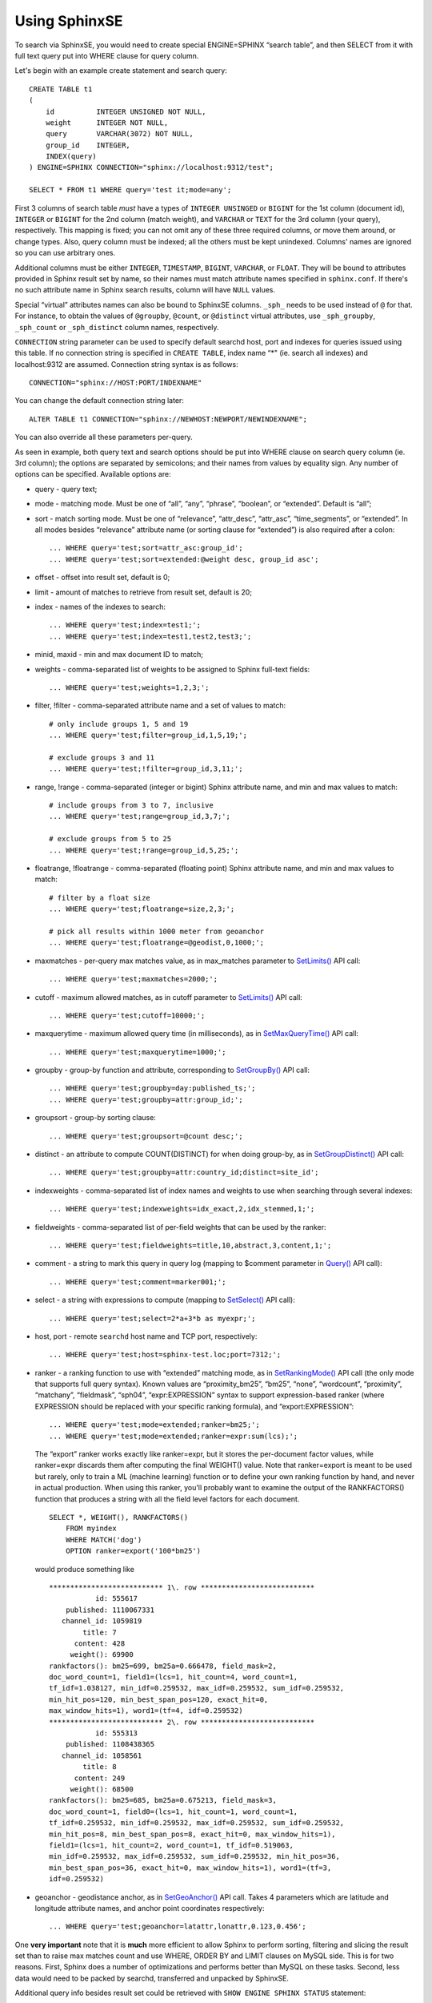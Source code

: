 Using SphinxSE
--------------

To search via SphinxSE, you would need to create special ENGINE=SPHINX
“search table”, and then SELECT from it with full text query put into
WHERE clause for query column.

Let's begin with an example create statement and search query:

::


    CREATE TABLE t1
    (
        id          INTEGER UNSIGNED NOT NULL,
        weight      INTEGER NOT NULL,
        query       VARCHAR(3072) NOT NULL,
        group_id    INTEGER,
        INDEX(query)
    ) ENGINE=SPHINX CONNECTION="sphinx://localhost:9312/test";

    SELECT * FROM t1 WHERE query='test it;mode=any';

First 3 columns of search table *must* have a types of
``INTEGER UNSINGED`` or ``BIGINT`` for the 1st column (document id),
``INTEGER`` or ``BIGINT`` for the 2nd column (match weight), and
``VARCHAR`` or ``TEXT`` for the 3rd column (your query), respectively.
This mapping is fixed; you can not omit any of these three required
columns, or move them around, or change types. Also, query column must
be indexed; all the others must be kept unindexed. Columns' names are
ignored so you can use arbitrary ones.

Additional columns must be either ``INTEGER``, ``TIMESTAMP``,
``BIGINT``, ``VARCHAR``, or ``FLOAT``. They will be bound to attributes
provided in Sphinx result set by name, so their names must match
attribute names specified in ``sphinx.conf``. If there's no such
attribute name in Sphinx search results, column will have ``NULL``
values.

Special “virtual” attributes names can also be bound to SphinxSE
columns. ``_sph_`` needs to be used instead of ``@`` for that. For
instance, to obtain the values of ``@groupby``, ``@count``, or
``@distinct`` virtual attributes, use ``_sph_groupby``, ``_sph_count``
or ``_sph_distinct`` column names, respectively.

``CONNECTION`` string parameter can be used to specify default searchd
host, port and indexes for queries issued using this table. If no
connection string is specified in ``CREATE TABLE``, index name “\*" (ie.
search all indexes) and localhost:9312 are assumed. Connection string
syntax is as follows:

::


    CONNECTION="sphinx://HOST:PORT/INDEXNAME"

You can change the default connection string later:

::


    ALTER TABLE t1 CONNECTION="sphinx://NEWHOST:NEWPORT/NEWINDEXNAME";

You can also override all these parameters per-query.

As seen in example, both query text and search options should be put
into WHERE clause on search query column (ie. 3rd column); the options
are separated by semicolons; and their names from values by equality
sign. Any number of options can be specified. Available options are:

-  query - query text;

-  mode - matching mode. Must be one of “all”, “any”, “phrase”,
   “boolean”, or “extended”. Default is “all”;

-  sort - match sorting mode. Must be one of “relevance”, “attr\_desc”,
   “attr\_asc”, “time\_segments”, or “extended”. In all modes besides
   “relevance” attribute name (or sorting clause for “extended”) is also
   required after a colon:

   ::


       ... WHERE query='test;sort=attr_asc:group_id';
       ... WHERE query='test;sort=extended:@weight desc, group_id asc';

-  offset - offset into result set, default is 0;

-  limit - amount of matches to retrieve from result set, default is 20;

-  index - names of the indexes to search:

   ::


       ... WHERE query='test;index=test1;';
       ... WHERE query='test;index=test1,test2,test3;';

-  minid, maxid - min and max document ID to match;

-  weights - comma-separated list of weights to be assigned to Sphinx
   full-text fields:

   ::


       ... WHERE query='test;weights=1,2,3;';

-  filter, !filter - comma-separated attribute name and a set of values
   to match:

   ::


       # only include groups 1, 5 and 19
       ... WHERE query='test;filter=group_id,1,5,19;';

       # exclude groups 3 and 11
       ... WHERE query='test;!filter=group_id,3,11;';

-  range, !range - comma-separated (integer or bigint) Sphinx attribute
   name, and min and max values to match:

   ::


       # include groups from 3 to 7, inclusive
       ... WHERE query='test;range=group_id,3,7;';

       # exclude groups from 5 to 25
       ... WHERE query='test;!range=group_id,5,25;';

-  floatrange, !floatrange - comma-separated (floating point) Sphinx
   attribute name, and min and max values to match:

   ::


       # filter by a float size
       ... WHERE query='test;floatrange=size,2,3;';

       # pick all results within 1000 meter from geoanchor
       ... WHERE query='test;floatrange=@geodist,0,1000;';

-  maxmatches - per-query max matches value, as in max\_matches
   parameter to `SetLimits() <../general_query_settings/setlimits.md>`__
   API call:

   ::


       ... WHERE query='test;maxmatches=2000;';

-  cutoff - maximum allowed matches, as in cutoff parameter to
   `SetLimits() <../general_query_settings/setlimits.md>`__ API call:

   ::


       ... WHERE query='test;cutoff=10000;';

-  maxquerytime - maximum allowed query time (in milliseconds), as in
   `SetMaxQueryTime() <../general_query_settings/setmaxquerytime.md>`__
   API call:

   ::


       ... WHERE query='test;maxquerytime=1000;';

-  groupby - group-by function and attribute, corresponding to
   `SetGroupBy() <../group_by_settings/setgroupby.md>`__ API call:

   ::


       ... WHERE query='test;groupby=day:published_ts;';
       ... WHERE query='test;groupby=attr:group_id;';

-  groupsort - group-by sorting clause:

   ::


       ... WHERE query='test;groupsort=@count desc;';

-  distinct - an attribute to compute COUNT(DISTINCT) for when doing
   group-by, as in
   `SetGroupDistinct() <../group_by_settings/setgroupdistinct.md>`__ API
   call:

   ::


       ... WHERE query='test;groupby=attr:country_id;distinct=site_id';

-  indexweights - comma-separated list of index names and weights to use
   when searching through several indexes:

   ::


       ... WHERE query='test;indexweights=idx_exact,2,idx_stemmed,1;';

-  fieldweights - comma-separated list of per-field weights that can be
   used by the ranker:

   ::


       ... WHERE query='test;fieldweights=title,10,abstract,3,content,1;';

-  comment - a string to mark this query in query log (mapping to
   $comment parameter in `Query() <../querying/query.md>`__ API call):

   ::


       ... WHERE query='test;comment=marker001;';

-  select - a string with expressions to compute (mapping to
   `SetSelect() <../general_query_settings/setselect.md>`__ API call):

   ::


       ... WHERE query='test;select=2*a+3*b as myexpr;';

-  host, port - remote ``searchd`` host name and TCP port, respectively:

   ::


       ... WHERE query='test;host=sphinx-test.loc;port=7312;';

-  ranker - a ranking function to use with “extended” matching mode, as
   in
   `SetRankingMode() <../full-text_search_query_settings/setrankingmode.md>`__
   API call (the only mode that supports full query syntax). Known
   values are “proximity\_bm25”, “bm25”, “none”, “wordcount”,
   “proximity”, “matchany”, “fieldmask”, “sph04”, “expr:EXPRESSION”
   syntax to support expression-based ranker (where EXPRESSION should be
   replaced with your specific ranking formula), and
   “export:EXPRESSION”:

   ::


       ... WHERE query='test;mode=extended;ranker=bm25;';
       ... WHERE query='test;mode=extended;ranker=expr:sum(lcs);';

   The “export” ranker works exactly like ranker=expr, but it stores the
   per-document factor values, while ranker=expr discards them after
   computing the final WEIGHT() value. Note that ranker=export is meant
   to be used but rarely, only to train a ML (machine learning) function
   or to define your own ranking function by hand, and never in actual
   production. When using this ranker, you'll probably want to examine
   the output of the RANKFACTORS() function that produces a string with
   all the field level factors for each document.

   ::


           SELECT *, WEIGHT(), RANKFACTORS()
               FROM myindex
               WHERE MATCH('dog')
               OPTION ranker=export('100*bm25')

   would produce something like

   ::


       *************************** 1\. row ***************************
                  id: 555617
           published: 1110067331
          channel_id: 1059819
               title: 7
             content: 428
            weight(): 69900
       rankfactors(): bm25=699, bm25a=0.666478, field_mask=2,
       doc_word_count=1, field1=(lcs=1, hit_count=4, word_count=1,
       tf_idf=1.038127, min_idf=0.259532, max_idf=0.259532, sum_idf=0.259532,
       min_hit_pos=120, min_best_span_pos=120, exact_hit=0,
       max_window_hits=1), word1=(tf=4, idf=0.259532)
       *************************** 2\. row ***************************
                  id: 555313
           published: 1108438365
          channel_id: 1058561
               title: 8
             content: 249
            weight(): 68500
       rankfactors(): bm25=685, bm25a=0.675213, field_mask=3,
       doc_word_count=1, field0=(lcs=1, hit_count=1, word_count=1,
       tf_idf=0.259532, min_idf=0.259532, max_idf=0.259532, sum_idf=0.259532,
       min_hit_pos=8, min_best_span_pos=8, exact_hit=0, max_window_hits=1),
       field1=(lcs=1, hit_count=2, word_count=1, tf_idf=0.519063,
       min_idf=0.259532, max_idf=0.259532, sum_idf=0.259532, min_hit_pos=36,
       min_best_span_pos=36, exact_hit=0, max_window_hits=1), word1=(tf=3,
       idf=0.259532)

-  geoanchor - geodistance anchor, as in
   `SetGeoAnchor() <../result_set_filtering_settings/setgeoanchor.md>`__
   API call. Takes 4 parameters which are latitude and longitude
   attribute names, and anchor point coordinates respectively:

   ::


       ... WHERE query='test;geoanchor=latattr,lonattr,0.123,0.456';

One **very important** note that it is **much** more efficient to allow
Sphinx to perform sorting, filtering and slicing the result set than to
raise max matches count and use WHERE, ORDER BY and LIMIT clauses on
MySQL side. This is for two reasons. First, Sphinx does a number of
optimizations and performs better than MySQL on these tasks. Second,
less data would need to be packed by searchd, transferred and unpacked
by SphinxSE.

Additional query info besides result set could be retrieved with
``SHOW ENGINE SPHINX STATUS`` statement:

::


    mysql> SHOW ENGINE SPHINX STATUS;
    +--------+-------+-------------------------------------------------+
    | Type   | Name  | Status                                          |
    +--------+-------+-------------------------------------------------+
    | SPHINX | stats | total: 25, total found: 25, time: 126, words: 2 |
    | SPHINX | words | sphinx:591:1256 soft:11076:15945                |
    +--------+-------+-------------------------------------------------+
    2 rows in set (0.00 sec)

This information can also be accessed through status variables. Note
that this method does not require super-user privileges.

::


    mysql> SHOW STATUS LIKE 'sphinx_%';
    +--------------------+----------------------------------+
    | Variable_name      | Value                            |
    +--------------------+----------------------------------+
    | sphinx_total       | 25                               |
    | sphinx_total_found | 25                               |
    | sphinx_time        | 126                              |
    | sphinx_word_count  | 2                                |
    | sphinx_words       | sphinx:591:1256 soft:11076:15945 |
    +--------------------+----------------------------------+
    5 rows in set (0.00 sec)

You could perform JOINs on SphinxSE search table and tables using other
engines. Here's an example with “documents” from example.sql:

::


    mysql> SELECT content, date_added FROM test.documents docs
    -> JOIN t1 ON (docs.id=t1.id)
    -> WHERE query="one document;mode=any";
    +-------------------------------------+---------------------+
    | content                             | docdate             |
    +-------------------------------------+---------------------+
    | this is my test document number two | 2006-06-17 14:04:28 |
    | this is my test document number one | 2006-06-17 14:04:28 |
    +-------------------------------------+---------------------+
    2 rows in set (0.00 sec)

    mysql> SHOW ENGINE SPHINX STATUS;
    +--------+-------+---------------------------------------------+
    | Type   | Name  | Status                                      |
    +--------+-------+---------------------------------------------+
    | SPHINX | stats | total: 2, total found: 2, time: 0, words: 2 |
    | SPHINX | words | one:1:2 document:2:2                        |
    +--------+-------+---------------------------------------------+
    2 rows in set (0.00 sec)

